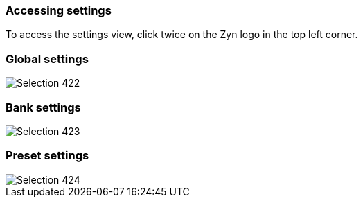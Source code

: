 === Accessing settings

To access the settings view, click twice on the Zyn logo in the top left corner.

=== Global settings
image::imgs/Selection_422.png[]

=== Bank settings
image::imgs/Selection_423.png[]

=== Preset settings
image::imgs/Selection_424.png[]